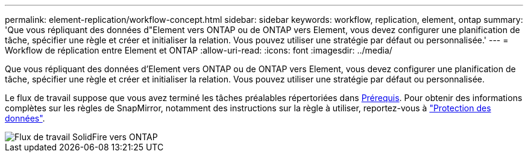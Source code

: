 ---
permalink: element-replication/workflow-concept.html 
sidebar: sidebar 
keywords: workflow, replication, element, ontap 
summary: 'Que vous répliquant des données d"Element vers ONTAP ou de ONTAP vers Element, vous devez configurer une planification de tâche, spécifier une règle et créer et initialiser la relation. Vous pouvez utiliser une stratégie par défaut ou personnalisée.' 
---
= Workflow de réplication entre Element et ONTAP
:allow-uri-read: 
:icons: font
:imagesdir: ../media/


[role="lead"]
Que vous répliquant des données d'Element vers ONTAP ou de ONTAP vers Element, vous devez configurer une planification de tâche, spécifier une règle et créer et initialiser la relation. Vous pouvez utiliser une stratégie par défaut ou personnalisée.

Le flux de travail suppose que vous avez terminé les tâches préalables répertoriées dans xref:index.adoc#prerequisites[Prérequis]. Pour obtenir des informations complètes sur les règles de SnapMirror, notamment des instructions sur la règle à utiliser, reportez-vous à link:../data-protection/index.html["Protection des données"].

image::../media/solidfire-to-ontap-backup-workflow.gif[Flux de travail SolidFire vers ONTAP]
